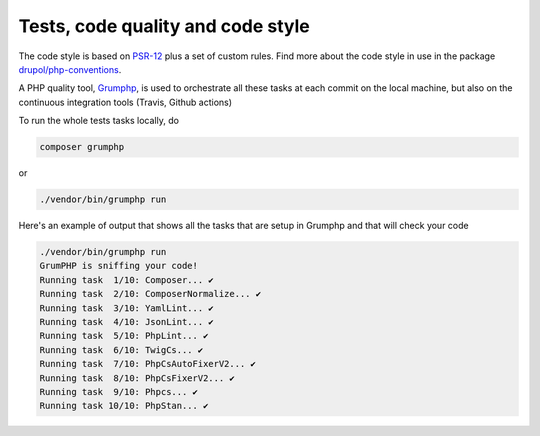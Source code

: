 Tests, code quality and code style
==================================

The code style is based on `PSR-12`_ plus a set of custom rules.
Find more about the code style in use in the package `drupol/php-conventions`_.

A PHP quality tool, Grumphp_, is used to orchestrate all these tasks at each commit
on the local machine, but also on the continuous integration tools (Travis, Github actions)

To run the whole tests tasks locally, do

.. code-block:: bash

    composer grumphp

or

.. code-block:: bash

    ./vendor/bin/grumphp run

Here's an example of output that shows all the tasks that are setup in Grumphp and that
will check your code

.. code-block:: bash

    ./vendor/bin/grumphp run
    GrumPHP is sniffing your code!
    Running task  1/10: Composer... ✔
    Running task  2/10: ComposerNormalize... ✔
    Running task  3/10: YamlLint... ✔
    Running task  4/10: JsonLint... ✔
    Running task  5/10: PhpLint... ✔
    Running task  6/10: TwigCs... ✔
    Running task  7/10: PhpCsAutoFixerV2... ✔
    Running task  8/10: PhpCsFixerV2... ✔
    Running task  9/10: Phpcs... ✔
    Running task 10/10: PhpStan... ✔

.. _PSR-12: https://www.php-fig.org/psr/psr-12/
.. _drupol/php-conventions: https://github.com/drupol/php-conventions
.. _Travis CI: https://travis-ci.org/drupol/cas-bundle/builds
.. _Github Actions: https://github.com/drupol/cas-bundle/actions
.. _PHPSpec: http://www.phpspec.net/
.. _PHPInfection: https://github.com/infection/infection
.. _Grumphp: https://github.com/phpro/grumphp